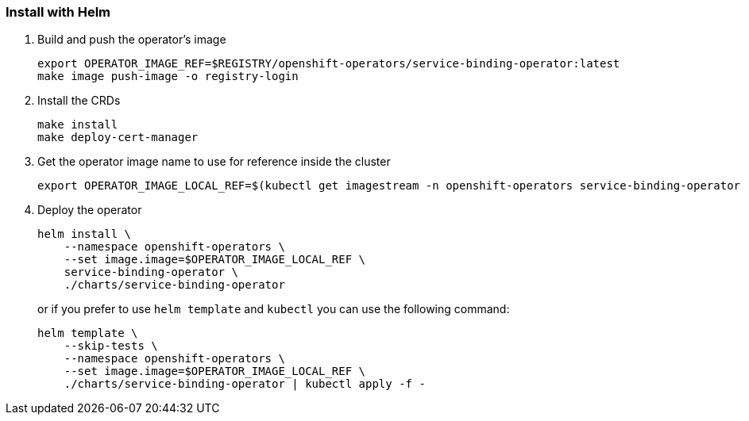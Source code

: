 === Install with Helm

1. Build and push the operator's image
+
[source,bash]
----
export OPERATOR_IMAGE_REF=$REGISTRY/openshift-operators/service-binding-operator:latest
make image push-image -o registry-login
----

2. Install the CRDs
+
[source,bash]
----
make install
make deploy-cert-manager
----

3. Get the operator image name to use for reference inside the cluster
+
[source,bash]
----
export OPERATOR_IMAGE_LOCAL_REF=$(kubectl get imagestream -n openshift-operators service-binding-operator -o jsonpath='{.status.tags[0].items[0].dockerImageReference}')
----

4. Deploy the operator
+
[source,bash]
----
helm install \
    --namespace openshift-operators \
    --set image.image=$OPERATOR_IMAGE_LOCAL_REF \
    service-binding-operator \
    ./charts/service-binding-operator
----
+
or if you prefer to use `helm template` and `kubectl` you can use the following command:
+
[source,bash]
----
helm template \
    --skip-tests \
    --namespace openshift-operators \
    --set image.image=$OPERATOR_IMAGE_LOCAL_REF \
    ./charts/service-binding-operator | kubectl apply -f -
----

